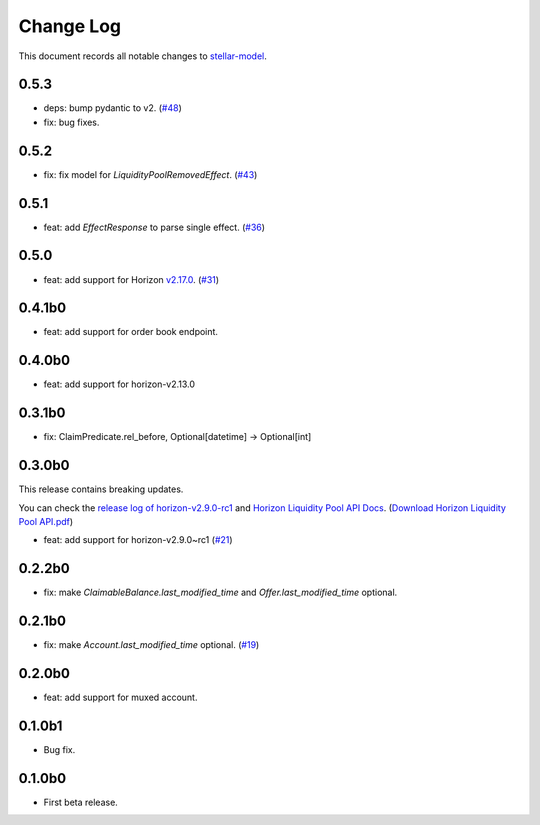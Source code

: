 ==========
Change Log
==========

This document records all notable changes to `stellar-model <https://github.com/StellarCN/stellar-model/>`_.

0.5.3
----------------------------
* deps: bump pydantic to v2. (`#48 <https://github.com/StellarCN/stellar-model/pull/48/>`_)
* fix: bug fixes.

0.5.2
----------------------------
* fix: fix model for `LiquidityPoolRemovedEffect`. (`#43 <https://github.com/StellarCN/stellar-model/pull/43/>`_)

0.5.1
----------------------------
* feat: add `EffectResponse` to parse single effect. (`#36 <https://github.com/StellarCN/stellar-model/pull/36/>`_)

0.5.0
----------------------------
* feat: add support for Horizon `v2.17.0 <https://github.com/stellar/go/releases/tag/horizon-v2.17.0>`_. (`#31 <https://github.com/StellarCN/stellar-model/pull/31/>`_)

0.4.1b0
----------------------------
* feat: add support for order book endpoint.

0.4.0b0
----------------------------
* feat: add support for horizon-v2.13.0

0.3.1b0
----------------------------
* fix: ClaimPredicate.rel_before, Optional[datetime] -> Optional[int]

0.3.0b0
----------------------------
This release contains breaking updates.

You can check the `release log of horizon-v2.9.0-rc1 <https://github.com/stellar/go/releases/tag/horizon-v2.9.0rc1>`_ and `Horizon Liquidity Pool API Docs <https://docs.google.com/document/d/1pXL8kr1a2vfYSap9T67R-g72B_WWbaE1YsLMa04OgoU/edit#heading=h.bexstdt2tlbj>`_. (`Download Horizon Liquidity Pool API.pdf <https://github.com/StellarCN/stellar-model/files/7315193/Horizon.Liquidity.Pool.API.pdf>`_)

* feat: add support for horizon-v2.9.0~rc1 (`#21 <https://github.com/StellarCN/stellar-model/pull/21/>`_)

0.2.2b0
------------------------
* fix: make `ClaimableBalance.last_modified_time` and `Offer.last_modified_time` optional.

0.2.1b0
------------------------
* fix: make `Account.last_modified_time` optional. (`#19 <https://github.com/StellarCN/stellar-model/pull/19/>`_)

0.2.0b0
------------------------
* feat: add support for muxed account.

0.1.0b1
------------------------
* Bug fix.

0.1.0b0
------------------------
* First beta release.